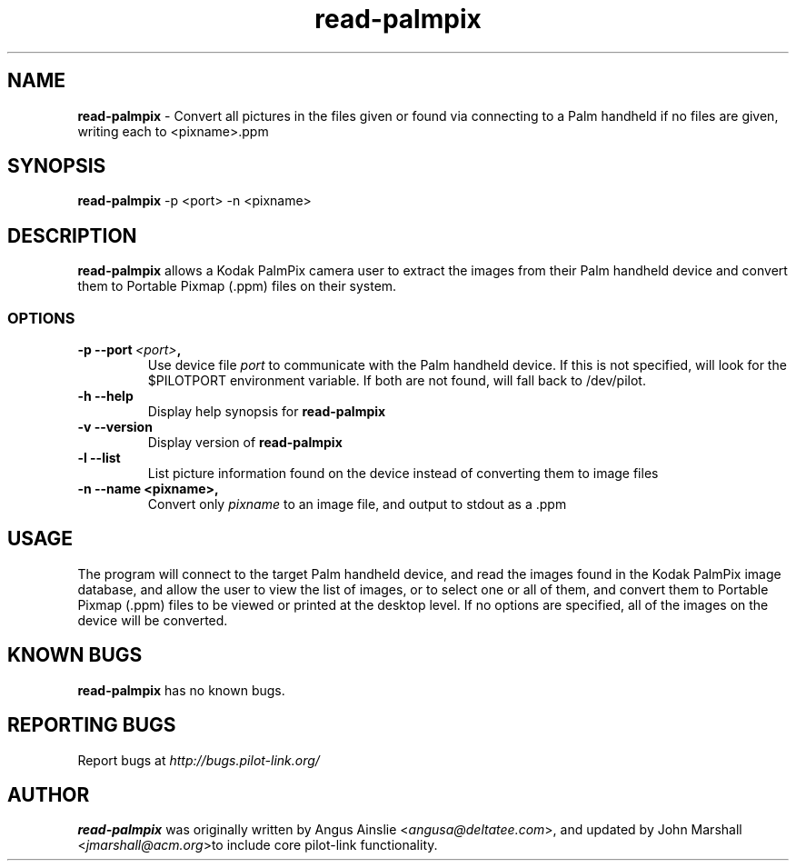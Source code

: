 .TH read-palmpix 1 "Palm Computing Device Tools" "Free Software Foundation" \" -*- nroff -*-

.SH NAME
.B read-palmpix 
\- Convert all pictures in the files given or found via connecting to a Palm
handheld if no files are given, writing each to <pixname>.ppm

.SH SYNOPSIS
.B read-palmpix 
\-p <port> -n <pixname>

.SH DESCRIPTION
.B read-palmpix 
allows a Kodak PalmPix camera user to extract the images from their Palm
handheld device and convert them to Portable Pixmap (.ppm) files on their
system.

.SS OPTIONS
.TP
.BI \-p\ \--port\  <port> ,
Use device file 
.I port
to communicate with the Palm handheld device. If this is not specified, will
look for the $PILOTPORT environment variable. If both are not found, will
fall back to /dev/pilot.

.TP
.BI \-h\ \--help\,
Display help synopsis for 
.B read-palmpix

.TP
.BI \-v\ \--version\,
Display version of
.B read-palmpix

.TP
.BI \-l\ --list\,
List picture information found on the device instead of converting them to
image files

.TP
.BI \-n\ \--name\ <pixname>, 
Convert only
.I pixname
to an image file, and output to stdout as a .ppm

.SH USAGE
The program will connect to the target Palm handheld device, and read the
images found in the Kodak PalmPix image database, and allow the user to view
the list of images, or to select one or all of them, and convert them to
Portable Pixmap (.ppm) files to be viewed or printed at the desktop level.
If no options are specified, all of the images on the device will be
converted.

.SH KNOWN BUGS
.B read-palmpix
has no known bugs.

.SH "REPORTING BUGS"
Report bugs at
.I http://bugs.pilot-link.org/

.SH AUTHOR
.B read-palmpix 
was originally written by Angus Ainslie <\fIangusa@deltatee.com\fP>, and updated by John Marshall <\fIjmarshall@acm.org\fP>to
include core pilot-link functionality.
